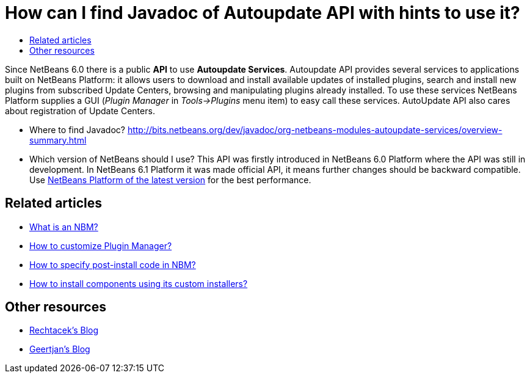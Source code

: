 // 
//     Licensed to the Apache Software Foundation (ASF) under one
//     or more contributor license agreements.  See the NOTICE file
//     distributed with this work for additional information
//     regarding copyright ownership.  The ASF licenses this file
//     to you under the Apache License, Version 2.0 (the
//     "License"); you may not use this file except in compliance
//     with the License.  You may obtain a copy of the License at
// 
//       http://www.apache.org/licenses/LICENSE-2.0
// 
//     Unless required by applicable law or agreed to in writing,
//     software distributed under the License is distributed on an
//     "AS IS" BASIS, WITHOUT WARRANTIES OR CONDITIONS OF ANY
//     KIND, either express or implied.  See the License for the
//     specific language governing permissions and limitations
//     under the License.
//

= How can I find Javadoc of Autoupdate API with hints to use it?
:jbake-type: wikidev
:jbake-tags: wiki, devfaq, needsreview
:jbake-status: published
:keywords: Apache NetBeans wiki DevFaqAutoUpdateAPIJavadoc
:description: Apache NetBeans wiki DevFaqAutoUpdateAPIJavadoc
:toc: left
:toc-title:
:syntax: true
:wikidevsection: _deploying_changes_through_autoupdate_and_using_autoupdate_api
:position: 4


Since NetBeans 6.0 there is a public *API* to use *Autoupdate Services*. Autoupdate API provides several services to applications built on NetBeans Platform: it allows users to download and install available updates of installed plugins, search and install new plugins from subscribed Update Centers, browsing and manipulating plugins already installed. To use these services NetBeans Platform supplies a GUI (_Plugin Manager_ in _Tools->Plugins_ menu item) to easy call these services. AutoUpdate API also cares about registration of Update Centers.

* Where to find Javadoc? link:https://bits.netbeans.org/dev/javadoc/org-netbeans-modules-autoupdate-services/overview-summary.html[http://bits.netbeans.org/dev/javadoc/org-netbeans-modules-autoupdate-services/overview-summary.html]
* Which version of NetBeans should I use? This API was firstly introduced in NetBeans 6.0 Platform where the API was still in development. In NetBeans 6.1 Platform it was made official API, it means further changes should be backward compatible. Use xref:../download/index.adoc[NetBeans Platform of the latest version] for the best performance.

== Related articles

* xref:DevFaqWhatIsNbm.adoc[What is an NBM?]
* xref:FaqPluginManagerCustomization.adoc[How to customize Plugin Manager?]
* xref:DevFaqNbmPostInstall.adoc[How to specify post-install code in NBM?]
* xref:FaqDevComponentWithCustomInstaller.adoc[How to install components using its custom installers?]

== Other resources

* link:https://blogs.oracle.com/rechtacek/[Rechtacek's Blog]
* xref:../blogs/geertjan/index.adoc[Geertjan's Blog]

////
== Apache Migration Information

The content in this page was kindly donated by Oracle Corp. to the
Apache Software Foundation.

This page was exported from link:http://wiki.netbeans.org/DevFaqAutoUpdateAPIJavadoc[http://wiki.netbeans.org/DevFaqAutoUpdateAPIJavadoc] , 
that was last modified by NetBeans user Skygo 
on 2013-12-16T19:59:27Z.


*NOTE:* This document was automatically converted to the AsciiDoc format on 2018-02-07, and needs to be reviewed.
////